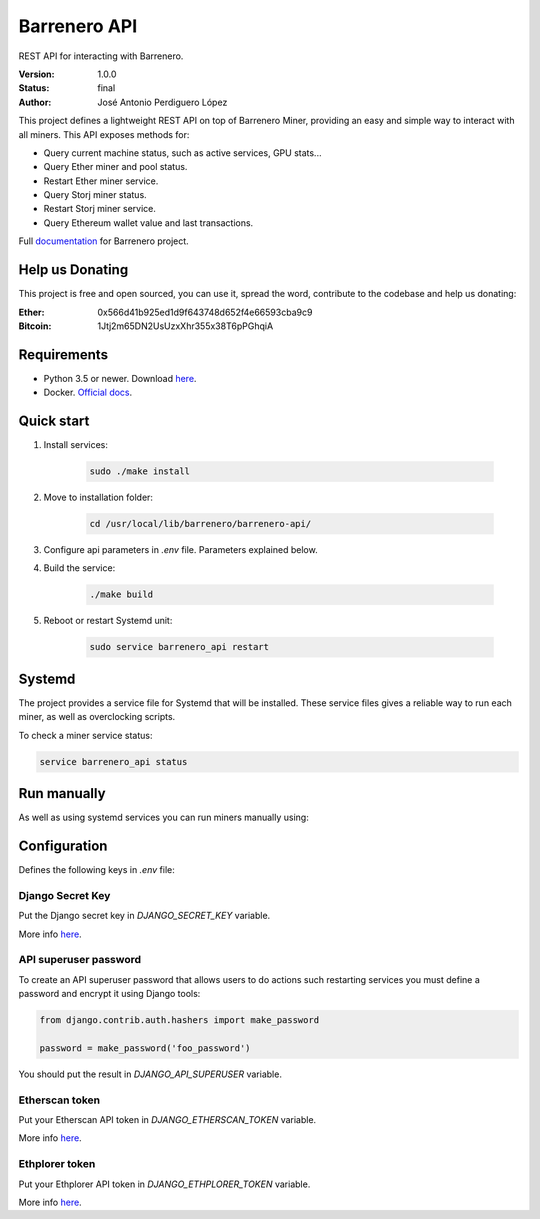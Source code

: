 =============
Barrenero API
=============

REST API for interacting with Barrenero.

:Version: 1.0.0
:Status: final
:Author: José Antonio Perdiguero López

This project defines a lightweight REST API on top of Barrenero Miner, providing an easy and simple way to interact
with all miners. This API exposes methods for:

* Query current machine status, such as active services, GPU stats...
* Query Ether miner and pool status.
* Restart Ether miner service.
* Query Storj miner status.
* Restart Storj miner service.
* Query Ethereum wallet value and last transactions.

Full `documentation <http://barrenero.readthedocs.io>`_ for Barrenero project.

Help us Donating
----------------

This project is free and open sourced, you can use it, spread the word, contribute to the codebase and help us donating:

:Ether: 0x566d41b925ed1d9f643748d652f4e66593cba9c9
:Bitcoin: 1Jtj2m65DN2UsUzxXhr355x38T6pPGhqiA

Requirements
------------

* Python 3.5 or newer. Download `here <https://www.python.org/>`_.
* Docker. `Official docs <https://docs.docker.com/engine/installation/>`_.

Quick start
-----------

1. Install services:

    .. code:: console

        sudo ./make install

2. Move to installation folder:

    .. code:: console

        cd /usr/local/lib/barrenero/barrenero-api/

3. Configure api parameters in *.env* file. Parameters explained below.

4. Build the service:

    .. code:: console

        ./make build

5. Reboot or restart Systemd unit:

    .. code:: console

        sudo service barrenero_api restart

Systemd
-------
The project provides a service file for Systemd that will be installed. These service files gives a reliable way to run
each miner, as well as overclocking scripts.

To check a miner service status:

.. code:: bash

    service barrenero_api status

Run manually
------------
As well as using systemd services you can run miners manually using:

.. code:: bash
    ./make run passenger

Configuration
-------------
Defines the following keys in `.env` file:

Django Secret Key
^^^^^^^^^^^^^^^^^
Put the Django secret key in `DJANGO_SECRET_KEY` variable.

More info `here <https://docs.djangoproject.com/en/1.11/ref/settings/#secret-key>`_.

API superuser password
^^^^^^^^^^^^^^^^^^^^^^
To create an API superuser password that allows users to do actions such restarting services you must define a password
and encrypt it using Django tools:

.. code:: python

    from django.contrib.auth.hashers import make_password

    password = make_password('foo_password')

You should put the result in `DJANGO_API_SUPERUSER` variable.

Etherscan token
^^^^^^^^^^^^^^^
Put your Etherscan API token in `DJANGO_ETHERSCAN_TOKEN` variable.

More info `here <https://etherscan.io/apis>`_.

Ethplorer token
^^^^^^^^^^^^^^^
Put your Ethplorer API token in `DJANGO_ETHPLORER_TOKEN` variable.

More info `here <https://github.com/EverexIO/Ethplorer/wiki/Ethplorer-API>`_.
